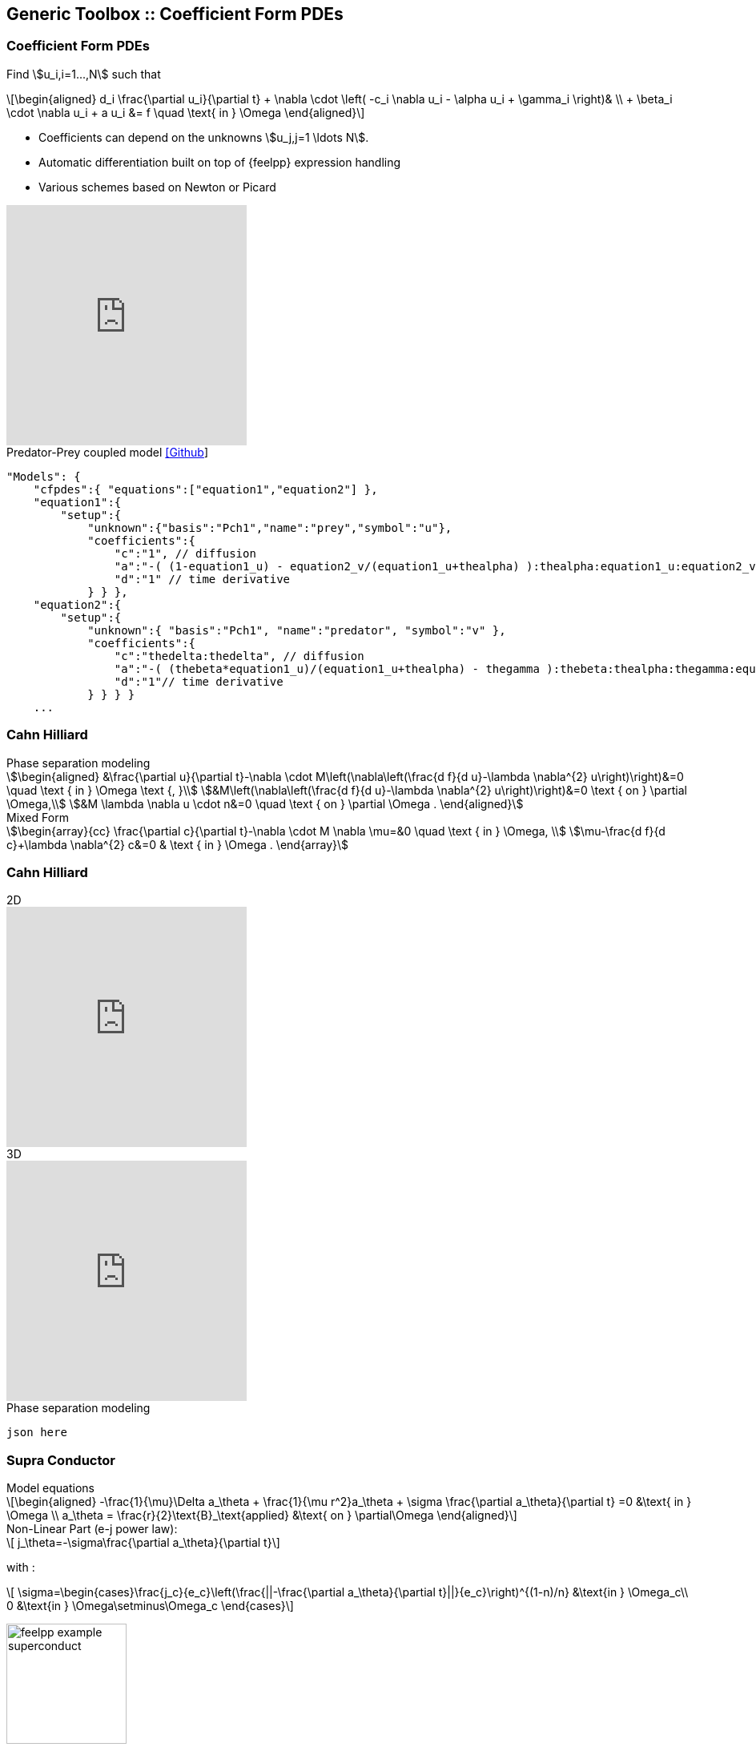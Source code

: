 
[.columns]
== Generic Toolbox :: Coefficient Form PDEs 

[%notitle]
[.columns]
===  Coefficient Form PDEs 

[.column.x-small.left.decentlightbg]
--
Find stem:[u_i,i=1...,N]  such that
[latexmath.xx-small]
++++
\begin{aligned}
d_i \frac{\partial u_i}{\partial t} + \nabla \cdot \left( -c_i \nabla u_i - \alpha u_i + \gamma_i \right)& \\
+ \beta_i \cdot \nabla u_i + a u_i &= f \quad \text{ in } \Omega
\end{aligned}
++++

* Coefficients can depend on the unknowns stem:[u_j,j=1 \ldots N].
* Automatic differentiation built on top of {feelpp} expression handling
* Various schemes based on Newton or Picard 
//* Space-time adaptation(coming soon in `develop` branch)

video::P-jOk82f8Ps[youtube, options="autoplay,loop,modest",height=300]
--
[.column.small.is-two-thirds]
--
.Predator-Prey coupled model link:https://github.com/feelpp/feelpp/tree/develop/toolboxes/coefficientformpdes/cases/predator-prey[[Github]]
[source,json]
----
"Models": {
    "cfpdes":{ "equations":["equation1","equation2"] },
    "equation1":{
        "setup":{
            "unknown":{"basis":"Pch1","name":"prey","symbol":"u"},
            "coefficients":{
                "c":"1", // diffusion
                "a":"-( (1-equation1_u) - equation2_v/(equation1_u+thealpha) ):thealpha:equation1_u:equation2_v", // life and death
                "d":"1" // time derivative
            } } },
    "equation2":{
        "setup":{
            "unknown":{ "basis":"Pch1", "name":"predator", "symbol":"v" },
            "coefficients":{
                "c":"thedelta:thedelta", // diffusion
                "a":"-( (thebeta*equation1_u)/(equation1_u+thealpha) - thegamma ):thebeta:thealpha:thegamma:equation1_u", // life and death
                "d":"1"// time derivative
            } } } }
    ...
----


--

[.columns]
=== Cahn Hilliard

[.column]
--
--
[.column.xx-small]
--
.Phase separation modeling
[stem]
++++
\begin{aligned}
&\frac{\partial u}{\partial t}-\nabla \cdot M\left(\nabla\left(\frac{d f}{d u}-\lambda \nabla^{2} u\right)\right)&=0 \quad \text { in } \Omega \text {, }\\
&M\left(\nabla\left(\frac{d f}{d u}-\lambda \nabla^{2} u\right)\right)&=0 \text { on } \partial \Omega,\\
&M \lambda \nabla u \cdot n&=0 \quad \text { on } \partial \Omega .
\end{aligned}
++++

.Mixed Form
[stem]
++++
\begin{array}{cc}
\frac{\partial c}{\partial t}-\nabla \cdot M \nabla \mu=&0 \quad \text { in } \Omega, \\
\mu-\frac{d f}{d c}+\lambda \nabla^{2} c&=0 & \text { in } \Omega .
\end{array}
++++
--

[.columns]
=== Cahn Hilliard

[.column]
--
.2D
video::ZNke5e7ElR4[youtube, opts="autoplay,loop,modest",height=300]
.3D
video::ZNke5e7ElR4[youtube, opts="autoplay,loop,modest",height=300]
--
[.column.xx-small]
--
.Phase separation modeling
[source,json]
----
json here
----
--


//+++++++++++++++++++++++++++++++++++++++++++++++++++++++++++++++++++++++
// 1st try : first column -> equations & picture, second column -> json
// I don't know how to visualize the result

[.columns]
=== Supra Conductor
[.column.x-small.left.decentlightbg]
--
.Model equations
[latexmath.xx-small]
++++
\begin{aligned}
    -\frac{1}{\mu}\Delta a_\theta + \frac{1}{\mu r^2}a_\theta + \sigma \frac{\partial a_\theta}{\partial t} =0  &\text{ in } \Omega \\
    a_\theta = \frac{r}{2}\text{B}_\text{applied} &\text{ on } \partial\Omega
\end{aligned}
++++
.Non-Linear Part (e-j power law): 
[latexmath.xx-small]
++++
    j_\theta=-\sigma\frac{\partial a_\theta}{\partial t}
++++
with :
[latexmath.xx-small]
++++
    \sigma=\begin{cases}\frac{j_c}{e_c}\left(\frac{||-\frac{\partial a_\theta}{\partial t}||}{e_c}\right)^{(1-n)/n} &\text{in } \Omega_c\\
    0 &\text{in } \Omega\setminus\Omega_c \end{cases}
++++

image:Figures/feelpp/feelpp-example_superconduct.png[height=150]
--
[.column.small.is-two-thirds]
--
.Bulk Superconductor Model
[source,json]
----

"Models":{
    "cfpdes":{ "equations":"magnetic" },
    "magnetic":{
        "common":{
            "setup":{
                "unknown":{"basis":"Pch1","name":"Atheta","symbol":"Atheta"}
            }},
        "models":[{
            "name":"magnetic_Conductor",
            "materials":"Conductor",
            "setup":{"coefficients":{
                    "c":"x/mu:x:mu",
                    "a":"1/mu/x:mu:x",
                    "f":"0.",
                    "d":"materials_Conductor_sigma_mod:materials_Conductor_sigma_mod"}}},
           {"name":"magnetic_Air",
            "materials":"Air",
            "setup":{"coefficients":{
                    "c":"x/mu:x:mu",
                    "a":"1/mu/x:mu:x"}}}
        ]}}
    ...
----
--
//+++++++++++++++++++++++++++++++++++++++++++++++++++++++++++++++++++++++

[.columns]
=== Supra Conductor

[.column]
--
.2D
video::ZNke5e7ElR4[youtube, opts="autoplay,loop,modest",height=300]
.3D
video::ZNke5e7ElR4[youtube, opts="autoplay,loop,modest",height=300]
--
[.column.xx-small]
--
.Phase separation modeling
[source,json]
----
json here
----
--
